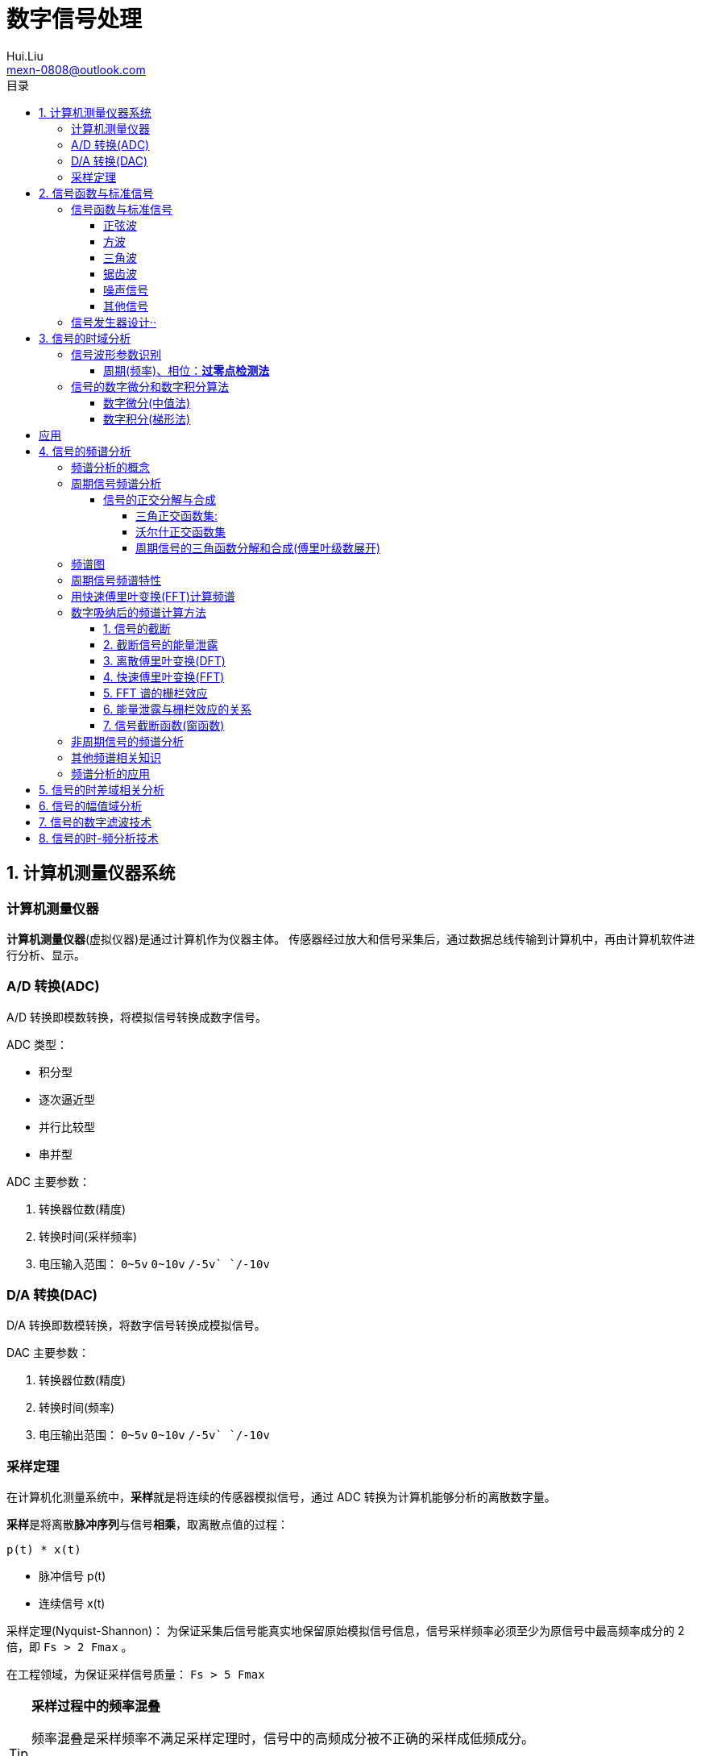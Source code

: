 = 数字信号处理
Hui.Liu <mexn-0808@outlook.com>
:toc: left
:toclevels: 5
:toc-title: 目录

== 1. 计算机测量仪器系统

=== 计算机测量仪器

**计算机测量仪器**(虚拟仪器)是通过计算机作为仪器主体。
传感器经过放大和信号采集后，通过数据总线传输到计算机中，再由计算机软件进行分析、显示。

=== A/D 转换(ADC)

A/D 转换即模数转换，将模拟信号转换成数字信号。

ADC 类型：

* 积分型
* 逐次逼近型
* 并行比较型
* 串并型

ADC 主要参数：

. 转换器位数(精度)
. 转换时间(采样频率)
. 电压输入范围： `0~5v` `0~10v` `+/-5v` `+/-10v`

=== D/A 转换(DAC)

D/A 转换即数模转换，将数字信号转换成模拟信号。

DAC 主要参数：

. 转换器位数(精度)
. 转换时间(频率)
. 电压输出范围： `0~5v` `0~10v` `+/-5v` `+/-10v`

=== 采样定理

在计算机化测量系统中，**采样**就是将连续的传感器模拟信号，通过 ADC 转换为计算机能够分析的离散数字量。

**采样**是将离散**脉冲序列**与信号**相乘**，取离散点值的过程：

``p(t) * x(t)``

* 脉冲信号 p(t)
* 连续信号 x(t)

采样定理(Nyquist-Shannon)：
为保证采集后信号能真实地保留原始模拟信号信息，信号采样频率必须至少为原信号中最高频率成分的 2 倍，即 ``Fs > 2 Fmax`` 。

在工程领域，为保证采样信号质量： ``Fs > 5 Fmax``

[TIP]
--
**采样过程中的频率混叠**

频率混叠是采样频率不满足采样定理时，信号中的高频成分被不正确的采样成低频成分。

频率混叠是信号离散采样所引起的一个特有现象和重要概念。

例如： 1.5KHz 采样频率对 2KHz 的正弦信号进行采样时，输出是一个 500Hz 正弦信号。
--

当采样信号没有发生频率混叠时，采样信号频谱不发生重叠；
当采样信号发生频谱混叠时，采样信号频谱发生重叠。

在实际工程应用中为了放置发生频率混叠，通常在 ADC 采样前添加**低通滤波器(``0~Fs/2``)**实现添加抗混迭滤波。

.Example: 声卡采集信号——AD变换
[source,matlab]
--
Fs = 11025;             % 采样频率
N= 44100;               % 采样长度
t = [0:N-1]/N;          % 采样时长
x = wavrecord(N, Fs);   % 声卡采样
plot(t, x);             % 图形绘制
set(gca,'color',[0.95, 0.95, 0.95]);
--

.Example: 声卡食输出标准信号——DA变换
[source,matlab]
--
Fs = 44100;                             % 信号采样频率
dt = 1.0 / Fs;                          % 采样间隔
T = 2;                                  % 采样时长
N = T / dt;                             % 采样点数
t = [0: N - 1]/N;                       %
x = 0.3*sin(2*pi*600*t);                % 按照采样点数生成 600Hz 正弦信号
plot(t,x);                              %
axis([0, 0.01, -0.5, 0.5]);             % 绘制波形
wavplay(x,Fs);                          %
set(gca,'color',[0.95,0.95,0.95]);      %
--

== 2. 信号函数与标准信号

信号发生器是一种产生电信号的仪器，按信号波形或函数可分为正弦波信号、方波信号、三角波信号、脉冲信号和随机噪声信号等。

=== 信号函数与标准信号

==== 正弦波

正弦波是一种单一频率成分的基本信号，在后续信号的频谱分析理论中将会学到，任何复杂信号都可以看成一组不同频率、幅值、相位的正弦波信号的组合。

``y(t)=Asin(2πft+φ)``

. A 幅值
. f 频率
. φ 初始相位

正弦波的离散采样公式： ``y(nΔt) = Asin(2πfnΔt+φ)``

. Fs = 1 / Δt
. n = 0,1,2,...,N

.离散采样案例：
[source,matlab]
--
Fs = 11025;
a = 10;
f = 50;
q = 60;
T = 1;
dt = 1.0/Fs;
N = T/dt;
t = linspace(0,T,N);
y = a*sin(2*pi*f*t+q);
plot(x,y);
--

应用实例： DTMF信令(Dual Tone Multi-Frequency)

DTMF 双音多频信号是电话系统中电话机与交换机之间的一种用户信令，通常用于发送被叫号码

应用案例： 摩尔电码

==== 方波

[math,file="math.svg"]
--
y(t)=\begin\{cases}
A, \quad & 0 > t \ge T/2 \\
-A,\quad & -T/2 > t \ge 0
\end\{cases}
--

离散采样公式：

[source]
----
y(nΔt)= ...
Fs = 1/Δt, n = 0,1,2,...,N
----

方波信号函数：

* ``square(t)``
** 频率：``t``
** 占空比(默认：``50%``)
* ``square(t, duty)``

.方波信号
[source,matlab]
--
Fs=11025;
f = 5;                              % 频率
T= 1;
dt = 1.0/Fs;
N = T/dt;
t = linspace(0,T,N);
y1 = square(2*pi*f*t);              % 默认 50% 占空比
y2 = square(2*pi*f*t,75);           % 设置 75% 占空比
plot(t,y1);
hold on;
plot(t,y2);
--

==== 三角波

[math,file="math.svg"]
--
y(t)=\begin\{cases}
A - 2A*2t/T, \quad & 0 > t > T/2 \\
-A+2A*2(t-T/2)/T,\quad & T/2 < t < T
\end\{cases}
--

离散采样公式：

[source]
--
y(nΔt)= ...
Fs = 1/Δt, n = 0,1,2,...,N
--

==== 锯齿波

[math,file="jcb.svg"]
--
\begin{align}
\ y(t) = -A + 2A*t/T  ,\quad & 0 > t > T
\end{align}
--

离散采样公式：

[source]
--
y(nΔt)= ...
Fs = 1/Δt, n = 0,1,2,...,N
--

Matlab函数：

* ``sawtooth(t)``
* ``sawtooth(t,width``

.锯齿波与三角波
[source,matlab]
--
Fs=11050;
f=4;
T=1;
dt = 1.0/Fs;
N=T/dt;
t=linspace(0,T,N);
y1=sawtooth(2*pi*f*t);
y2=sawtooth(2*pi*f*t,1/2);
y3=sawtooth(2*pi*f*t,0);
plot(t,y1);
hold on;
plot(t,y2);
plot(t,y3);
--

==== 噪声信号

* 白噪声 : ``x=randn(1,n)``(1:表示一维数据，n:表示生成 n 个点)

* 均匀噪声 : ``x=rand(1,n)``(1:表示一维数据，n:表示生成 n 个点)

[TIP]
----
工程应用中**白噪声**居多。
----

.噪声
[source,matlab]
--
y1=randn(1,256);
y2=rand(1,256);
plot(y1);
hold on;
plot(y2);
--

==== 其他信号

* 脉冲信号
* 阶跃信号(脉冲信号积分)
* 斜坡信号(阶跃信号积分)
* 加速度信号(斜坡信号积分)

.其他信号demo
[source,matlab]
--
% 脉冲信号
t = linspace(0,1,101)
y=[zeros(1,50),1,zeros(1,50)];
plot(t,y)

% 阶跃信号
t = linspace(0,1,101);
y=[zeros(1,50),ones(1,51)];
plot(t,y);
ylim([0 1.25])

% 斜坡信号
y = linspace(0,10,101)
plot(y);
--

=== 信号发生器设计··

信号的包络、泛音；

* 信号的幅值调制（包络）**反映高频信号幅度变化的曲线**
+
**基音**：一般的声音都是由发音体发出的一系列频率、振幅各不相同的振动复合而成的。
这些振动中有一个频率**最低**的振动，由它发出的音就是**基音**。
乐器的按键频率是多少，指的就是基音的频率，基音决定了音高。
+
**泛音**：乐器振动时，其振动频率并不是单一的。只有基音的声音，听起来有强烈的人工感觉。
琴弦发声时，除基音外，还有不同的**基音频率倍数的成分**，称为**泛音**。

== 3. 信号的时域分析

**波形分析**是对直接记录的信号**幅值**随时间变化曲线进行分析。
因在时间域进行，也称为**时域分析**。

=== 信号波形参数识别

. 周期(``T``)|频率(``f=1/T``)
. 峰值(``P``)|双峰值(``Pp-p``)
. 初始相位(``φ``)
. *均值*：反应信号变化的中心趋势（绕 ``0`` 值的偏移程度），也称为**直流分量**
+
[math,file="jz.svg"]
--
\begin{align}
\ \mu_x=E[x(t)]= \lim_{T \rightarrow \infty }\frac{1}{T}\int_{0}^{T}x(t)dt
\end{align}
--
. *均方值*：反映信号**强度**（能量的强弱）；其平方根称为**有效值(RMS)**(一种常用的信号能量表达方式)
+
[math,file="jfz.svg"]
--
\begin{align}
\ \psi^2_x = E[x^2(t)] = \lim_{T \rightarrow \infty } \frac{1}{T} \int_{0}^{T} x^2(t) dt
\end{align}
--
. *方差*：反映信号**绕均值的波动程度**，一般用来衡量信号强度
+
[math,file="fc.svg"]
--
\begin{align}
\ \delta^2_x = E[(x(t)-E[x(t)])^2] = E[(x(t) - \mu_x)^2] = \lim_{T \rightarrow \infty } \frac{1}{T} \int_{0}^{T} (x(t) - \mu_x)^2 dt
\end{align}
--

==== 周期(频率)、相位：*过零点检测法*

> 过零点位置通常来说拥有最大斜率，所以测量精度相对高。

上升沿过零点条件：

[math,file="fc.svg"]
--
\begin{align}
\ x(k) \le 0 \lt x(k+1)
\end{align}
--

零点精确位置：零线和 ``k`` 点与 ``k+1`` 点的交点：

[math,file="fc.svg"]
--
\begin{align}
\ t_0 = k * \Delta t + \Delta t
\end{align}
--

.过零检测：
[source,matlab]
--
p = max(x);
q = min(x);
n = 1;
at = 0.8*(p-q)+q;

for k = 2:1:N
    if (x(k-1)<at && x(k) <= at && x(k+1) > at && x(k+2) > at)
        ti(n) = k;
        n = n+1;
    end
end
T = (ti(2) - ti(1))*dt; % 未做过零点精确位置计算
F = 1.0/T;
Q = 360*(T-ti(1)*dt)/T;
--

Matlab 标准函数：

* `max` 最大值
* `min` 最小值
* `mean` 均值
* `RMS` 有效值
* `std` 标准差

相邻两个过零点时间差就是**周期**，第一个过零点位置与周期的**比例**可算出**初相位**

=== 信号的数字微分和数字积分算法

> PID（比例-积分-微分）

==== 数字微分(中值法)

[math,file="wf.svg"]
--
\begin{align}
\ x'(t) = \frac{dx(t)}{dt}
\ \Rightarrow
\ x'(n) \approx \frac{x(n+1) - x(n)}{2* \Delta t}
\end{align}
--

.微分：中值法
[source,matlab]
--
for k = 1:1:N-1
    x1(k) = (x(k+1) - x(k-1))/(2*dt);
end
x(0) = x(1); % 起点 特殊处理
x(N) = x(N-1); % 终点 特殊处理
--

==== 数字积分(梯形法)

[math,file="jf.svg"]
--
\begin{align}
\ y(t) = \int_{0}^{t}x(t)dt
\ \Rightarrow
\ y(n) \approx y(n-1) + \Delta t * [x(n) + x(n-1)] /2
\end{align}
--

.积分：梯形法
[source,matlab]
--
y(0) = 0;
for k = 1:1:N
    y(k) = y(k+1)+dt*(x(k) + x(k-1))/2;
end
--

[TIP]
--
图像边缘监测：二维数字微分 ``Sobel``

二维图像数组横向微分、纵向微分；
--

.从摄像头获取图像
[source,matlab]
--
vid = videoinput('winvideo',1,'YUY2_540x480');
set(vid, 'ReturnedColorSpace','rgb');
preview();
pause();
start(vid);

for(i=1:10)
    getpic = getsnapshot(vid);
    filename = int2Str(i);
    filename = [filename,'.jpg']
    imwrite(getpic, filename);
    pause(0.5);
end
stop(vid);
closepreview(vid);
delete(vid);
clear;
--

.读取图像
[source,matlab]
--
[FileName,PathName] = uigetfile('*.jpg','Select Jpg File');
jpgFile = fullfile(PathName,FileName);
i = imread(jpgFile);
imshow(i);
i1=rgb2gray(i);
figure;
imshow(i1);
bw2 = edge(i1,'sobel');
figure;
imshow(bw2);
--

== 应用

. 汽车速度监测：周期识别
. 钢丝线缆断丝监测：峰值检测

== 4. 信号的频谱分析

=== 频谱分析的概念

> **谱**概念来自于光学领域；一束光白光通过三棱镜，会按照光的波长，分解称为**光谱**。

**频谱分析**借助于傅里叶变换，将信号转换到频率域，揭示出构成信号的不同频率成分，各频率分量的贡献曲线就称为**信号的频谱分析**。

(频域)频谱图(频率-幅值)

时域(波形图(时间-幅值))分析只能反映信号的幅值随时间的变化情况。

频域(频谱图(频率-幅值))分析：

* 可以直观看出信号的频率组成成分；

* 抗干扰能力强；

* 频谱分析有明确的物理意义

=== 周期信号频谱分析

**周期信号**经过一定时间可以重复出现，满足条件：

[math,file="jf.svg"]
--
\begin{align}
\ x(t) = x(t+nT); \quad & n = 1,2,3,4,...
\end{align}
--

T: 信号周期(``F=1/T``:信号频率)

==== 信号的正交分解与合成

**正交函数集**定义：任意两个信号相乘积分为零

[math,file="zjhs.svg"]
--
\begin\{cases}
\int_{t_2}^{t_1} f_i(t)f_j(t)dt = 0 ,       \quad &i=j \\
\int_{t_2}^{t_1} f_i(t)f_j(t)dt = K_{ij} ,  \quad &i \neq j
\end\{cases}
--

信号的正交函数**分解与合成**：

[math,file="zjhs.svg"]
--
\begin{align}
x(t) = c_1 f_1(t) + c_2 f_2(t) + \cdots + c_n f_n(t) ,       \quad &t_1 \lt t \le t_2
\end{align}
--

[TIP]
--
用正交函数集可以合成任何信号。
--

===== 三角正交函数集:

[math,file="zjhs.svg"]
--
\begin{align}
\{ cos(2 \pi i f_0 t), sin(2 \pi i f_0 t) \} ;  \quad &i = 1,2,3,4,5, \cdots \\
x(t) = x(t+nT) ;                                \quad & (F_0 = 1/T)
\end{align}
--

其中**正弦函数集**之间满足**正交函数集**定义；**余弦函数集**之间满足**正交函数集**定义：

[math,file="zjhs.svg"]
--
\begin{align}
\int_{-\infty}^{\infty} sin(2 \pi f_0 t) * sin(3 \pi i f_0 t) dt = 0 \\
\int_{-\infty}^{\infty} cos(2 \pi f_0 t) * cos(3 \pi i f_0 t) dt = 0
\end{align}
--

针对信号使用三角函数集进行分解与合成变换：傅里叶变换

===== 沃尔什正交函数集

> 计算机领域使用沃尔什正交函数集比较多。

沃尔什函数集： ``Walsh(i,t); i = 1,2,....,n``

将信号进行频谱变换(Walsh-Hadamard变换)得到的 Walsh 频谱物理含义不是很明确。

===== 周期信号的三角函数分解和合成(傅里叶级数展开)

[math,file="zjhs.svg"]
--
\begin{align}
x(t) = \frac{a_0}{2} + \sum_{n-1}^{\infty} (a_n cos n 2 \pi f_0 t + b_n sin n 2 \pi f_0 t) ; (n = 1,2,3, \cdots )    \\
\frac{a_0}{2} : 直流分量
\end{align}
--

傅里叶级数计算公式：
[math,file="zjhs.svg"]
--
\begin{align}
a_0 = \frac{2}{T} \int_{-T/2}^{T/2} x(t)dt ; 直流分量 \\
a_n = \frac{2}{T} \int_{-T/2}^{T/2} x(t)cos(2 \pi f_0 t)dt, n = 1,2,3, \dots ; 正弦分量 \\
b_n = \frac{2}{T} \int_{-T/2}^{T/2} x(t)sin(2 \pi f_0 t)dt, n = 1,2,3, \dots ; 余弦分量
\end{align}
--

[TIP]
--
**三角函数辅助角公式**

[math,file="zjhs.svg"]
--
\begin{align}
Asin \alpha + B sin \beta = \sqrt{A^2 + B^2} sin(\alpha + \varphi) \\
\varphi = arctg \frac{A}{B}
\end{align}
--

--

工程应用中的傅里叶一般形式：

[math,file="zjhs.svg"]
--
\begin{align}
x(t) = \frac{a_0}{2} + \sum_{n-1}^{\infty} A cos(n 2 \pi f_0 t - \varphi_n) \\
A_n = \sqrt{a_n^2 + b_n^2} \\
\varphi = arctg \frac{b_n}{a_n}
\end{align}
--

.方波 Matlab 合成案例
[source,matlab]
--
N = 1024;
T = 2;
x = linspace(0,T,N);
y1 = sin(2*pi*x);
subplot(4,1,1);
plot(x,y1);

y2 = y1 + 1/3 *sin(3*2*pi*x);
subplot(4,1,2);
plot(x,y2);

y3 = y2 + 1/5*sin(5*2*pi*x);
subplot(4,1,3);
plot(x,y3);

y4 = y3+ 1/7*sin(7*2*pi*x);
subplot(4,1,4);
plot(x,y4);
--

.三角波 Matlab 合成案例
[source,matlab]
--
N = 1024;
T = 4;
x = linspace(0,T,N);
y = sin(2*pi*x)
    + 1/2*sin(2*2*pi*x)
    + 1/3*sin(3*2*pi*x)
    + 1/4*sin(4*2*pi*x)
    + 1/5*sin(5*2*pi*x)
    + 1/6*sin(6*2*pi*x);
plot(x,y);
--

=== 频谱图

工程上习惯用图形方式来表示信号各频率成分的能量大小情况，称为频谱图。

[math,file="zjhs.svg"]
--
\begin{align}
x(t) = \frac{a_0}{2} + \sum_{n-1}^{\infty} (a_n cos n \omega_0 t + b_n sin n \omega_0 t) =  \frac{a_0}{2} + \sum_{n-1}^{\infty} A cos(n 2 \pi f_0 t - \varphi_n)
\end{align}
--

频谱图类型

. 实频谱——虚频谱：数学分析领域
.. 实频谱: an 关于 f 的函数
.. 虚频谱: bn 关于 f 的函数
. 幅频谱——相频谱：
.. 幅频谱: An 关于 f 的函数
.. 相频谱: φn 关于 f 的函数
. 功率谱：*工程应用最多*(幅频谱An取平方)
+
直接反应每个频率分量的能量大小。

image::imgs/image-2023-11-30-17-47-25-169.png[]

=== 周期信号频谱特性

* *离散性*：每条谱线代表一个频率分量
* *谐波性*；谱线出现在基波的整数信号频率上
* *收敛性*：谐波次数越高，谐波分量越小

=== 用快速傅里叶变换(FFT)计算频谱

对 A/D 采样后的数字信号，无法给出函数表达式。
因此很难导出其傅里叶级数展开式，可以用数字积分方法求出傅里叶级数。

积分公式转换为求和公式：
[math,file="zjhs.svg"]
--
\begin{align}
x(t) = \frac{a_0}{2} + \sum_{n-1}^{\infty} (a_n cos n \omega_0 t + b_n sin n \omega_0 t) =  \frac{a_0}{2} + \sum_{n-1}^{\infty} A cos(n 2 \pi f_0 t - \varphi_n) \\
a_n = \frac{2}{T} \int_{-T/2}^{T/2} x(t)cos(2 \pi f_n t)dt \\
\Rightarrow a_n = \sum_{0}^{N-1} x(n \Delta t)cos(2 \pi f_n n \Delta t) \\
b_n = \frac{2}{T} \int_{-T/2}^{T/2} x(t)sin(2 \pi f_n t)dt \\
\Rightarrow b_n = \sum_{0}^{N-1} x(n \Delta t)sin(2 \pi f_n n \Delta t)
\end{align}
--

Matlab 中傅里叶变换函数： ``Y = fft(X,n)`` 数据长度 n 必须是 2 的幂方；结果 ``Yn = an + jbn`` 实部对应 cons 部分， 虚部对应 sin 部分。

.傅里叶变化案例
[source,matlab]
--
Fs = 5120;
N = 1024;
dt = 1.0/Fs;
T = dt*N;
t = linspace(0,T,N);
x = 10*sin(2*pi*100*t) + 10/3*sin(3*2*pi*100*t);
plot(t,xy);
y = fft(x,N);
a = real(y);
b = image(y);
figure;
subplot(2,1,1);
% 实频图
plot(a);
subplot(2,1,2);
% 虚频图
plot(b);

A1 = abs(y); % 幅值
Q1 = angle(y)*180/pi; % 相角
figure;
subplot(2,1,1);
plot(A1);
subplot(2,1,2);
plot(Q1);

% 数据矫正
f = linspace(0,Fs/2,N/2);
A11 = abs(y)/(N/2);
Q11 = angle(y)*180/pi;
figure;
subplot(2,1,1);
plot(A11);
plot(f,A11(1:N/2));
subplot(2,1,2);
plot(f,Q11(1:N/2));
--

[TIP]
--
FFT 谱需要注意的问题：

. 不显示负频率部分（中线对称：左边为正频率，右边为负频率）
. X 坐标换为频率
. 幅值量纲还原
--

[TIP]
--
**功率谱喝对数功率谱**

工程应用上，通常对功率谱做取对数处理。

分贝： ``dB=20log(P)``
--

.对数功率谱案例：
[source,matlab]
--
Fs = 5120;
N = 1024;
dt = 1.0/Fs;
T = dt*N;
t = linspace(0,T,N);
x = 10*sin(2*pi*100*t) + sin(3*2*pi*100*t);

subplot(4,1,1)
plot(t,x)

y = fft(x,N);
f = linspace(0,Fs/2,N/2);

A1 = abs(y)/(N/2);
subplot(4,1,2);
plot(f,A1(1:N/2));

A2=A1.^2;
subplot(4,1,3);
plot(f,A2(1:N/2));

P = 20*log10(A2);
subplot(4,1,4);
plot(f,P(1:N/2));
--

=== 数字吸纳后的频谱计算方法

==== 1. 信号的截断

用计算机进行测试信号处理时，不可能对无限长的信号进行测量和运算，而是取其有限的时间片段进行分析，这个过程称为**信号截断**。

为了便于数学处理，对截断信号做周期延拓（重复），得到虚拟无限长信号。
不管原始信号是否为周期信号，都转变为以采集窗口为周期的周期信号。

==== 2. 截断信号的能量泄露

周期延拓后的信号与真是信号是不同的，接头处信号会有**跳变**。

信号跳变导致在频谱上的现象称为能量泄露误差，即频谱信号围绕主信号周围都有能量，即能量泄露，

[TIP]
--
**数学角度看信号截断**：

相当于用一个**矩形窗**与正弦信号相乘，按傅里叶变换性质，时域相乘等价于频域**卷积**。
而弦信号的谱是脉冲信号此，因此，截断信号的谱就是将矩形窗的谱搬移到脉冲的位置，从而谱的能量形成泄露。
泄露的形状等于矩形窗频谱的形状。

--

工程实际中克服能量泄露的方法：**信号的整周期截断**。

[NOTE]
--
旋转机械振动信号的键相信号整周期采样：通过保证截断信号为键槽信号的整数周期保证信号整周期截断。
--

==== 3. 离散傅里叶变换(DFT)

Discrete Fourier Transform(DFT)一词是为适应计算机作傅里叶变换运算而引出的一个专用名词。

离散信号 ``x(t)`` 按照 T 截断，周期延拓得到 ``x_T(t)

转变为周期信号 ``x_T(t)`` 的傅里叶级数分解：

[math,file="zjhs.svg"]
--
\begin{align}
x_T(t) = \frac{a_0}{2} + \sum_{ n = 1 }^{ \infty } (a_n cos n 2 \pi f_0 t + b_n sin n 2 \pi f_0 t) , n=1,2,3, \dots
\end{align}
--

展开为以周期 T 为基频(``f_0``)的一组谐波的和；
谐波系数被称为**傅里叶系数**，得到系数即完成了离散傅里叶变换。

离散化处理：
[math,file="zjhs.svg"]
--
\begin{align}
a_0 = \frac{2}{T} \int_{-T/2}^{T/2} x(t)dt, n = 1,2,3, \dots    \\
\Rightarrow a_0 = \sum_{0}^{N-1} x(n \Delta t) \\
a_n = \frac{2}{T} \int_{-T/2}^{T/2} x(t)cos(2 \pi n f_0 t)dt, n = 1,2,3, \dots \\
\Rightarrow a_n = \sum_{0}^{N-1} x(n \Delta t)cos(2 \pi f_n n \Delta t), n = 1,2,3, \dots \\
b_n = \frac{2}{T} \int_{-T/2}^{T/2} x(t)sin(2 \pi n f_0 t)dt, n = 1,2,3, \dots \\
\Rightarrow b_n = \sum_{0}^{N-1} x(n \Delta t)sin(2 \pi f_n n \Delta t), n = 1,2,3, \dots
\end{align}
--

==== 4. 快速傅里叶变换(FFT)

Fast Fourier Transform 是 DFT 的一种有效算法，通过选择和排列中间结果，可有效减少运算量，其计算结果与 DFT 是相同的。

不同频率点 DFT 计算公式中的冗余：

FFT 的作用就是用技巧减少 cos sin 项重复计算：

Coookey-Tukey 算法：利用蝶形运算，减少重复计算。

FFT 约束条件：*数据长度必须是 2 的幂次*。否则不能进行蝶形运算。

==== 5. FFT 谱的栅栏效应

为提高效率，通常采用 FFT 算法计算信号频谱，设采样频率为 Fs ，采样数据点数为 N ，则信号的截断周期和基频为：

`T = N/Fs; f0=Fs/N`

FFT 计算的各傅里叶级数的频率位置为：

[math,file="zjhs.svg"]
--
\begin{align}
f_n = i \cdot Fs /N; i = 0,1,2,3, \dots
\end{align}
--

如果信号的频率分量与频率取样点不重合，则只能取相邻频率取样点谱线值代替，这称为栅栏效应。

==== 6. 能量泄露与栅栏效应的关系

频率的离散取样造成了栅栏效应，*谱峰越尖锐*，产生的**误差的可能性就越大**。

  例如：余弦信号的频谱为线谱，当信号频率与频谱离散取样点不等时，栅栏效应的误差为无穷大。

实际中，由于信号的截断的原因，产生了能量泄露，即使信号频率与频谱离散取样点不相等，也能得到该频率分量的一个近似值。

从这个意义上说，能量泄露误差不完全是有害的。如果没有信号截断产生的能量泄露，频谱离散取样造成的栅栏效应误差将是不能接受的。

==== 7. 信号截断函数(窗函数)

能量泄露分主瓣泄露和旁瓣泄露，主瓣泄露可以减少因栅栏效应带来的谱峰**幅值**估计误差，是有益的一面，而旁瓣泄露则是有害的。

因此可以通过控制截断信号的形状控制能量泄露的情况。进一步减少栅栏效应的误差。

信号**加窗截断**就是用窗函数与信号相乘，然后截断，这样可以减少周期延拓时边界的跳变；从频谱角度看，则可以抑制旁瓣能量泄露。

例如：汉宁窗-- 截断处被压缩为零；周期延拓后相当于在频谱上压缩了旁瓣。

image::imgs/image-2023-12-04-10-39-00-776.png[]

由于加窗截断会导致信号衰减，所以要进行**幅值系数矫正**。

* 矩形窗： `1`
* 汉宁窗： `2`
* 海明窗： `1.852`
* 布莱克曼窗： `2.381`
* 平顶窗： `4.545`  (*效果最好*)

Matlab 窗函数：

* ``hamming(N)`` 汉宁窗
* ``blackman(N)`` 布莱克曼窗
* ``flattopwin(N)`` 平定窗

.信号的加窗谱分析
[source,matlab]
--
Fs = 5120;
N = 1024;
dt = 1.0/Fs;
T = dt*N;
t = linspace(0,T,N);
x = 10*sin(2*pi*102*t);
subplot(4,1,1);
plot(t,x);

w = hamming(N);
w1 = w';
subplot(4,1,2);
plot(t,w1);

z= 2*w1.*x;
subplot(4,1,3);
plot(t,z);

y = fft(z,N);
f = linspace(0, Fs/2,N/2);
A1 = abs(y)/(N/2);
subplot(4,1,4);
plot(f,A1(1:N/2));
--

=== 非周期信号的频谱分析

非周期信号是指在时间上不具有重复性的信号。
非周期信号的频谱分析工具是傅里叶积分：

由于采样信号截断，无论信号是周期信号，还是非周期信号，采样后都变为以截断窗口为周期的周期信号。

=== 其他频谱相关知识

. FFT Zero Padding: 改进频率分析精度的方法
+
通过补零的方式提高信号精度；例如只有 1024 点，可以补 1024 个零，提高信号分析精度。

. ZOOM-FFT: 频谱细化
+
产看局域频谱，将观测视角集中在频谱的局部。

. 谱平均技术: 针对受噪声干扰的信号
+
通过把多次的频谱进行累加取平均值。

. FFT 谱插值修正技术: 修正栅栏误差

. 实信号 FFT 计算技术:
+
传感器信号都是实信号，通过实信号计算技术可以节约一倍的计算。

=== 频谱分析的应用


. 使用 fft 实现机器齿轮箱故障诊断
. 螺旋桨设计
+
可以通过频谱分析确定螺旋桨的固有频率和临界转速，确定螺旋桨转速工作范围。

. 旋转机械临界转速确定
. 蝉的品种识别

== 5. 信号的时差域相关分析




== 6. 信号的幅值域分析

== 7. 信号的数字滤波技术

== 8. 信号的时-频分析技术
